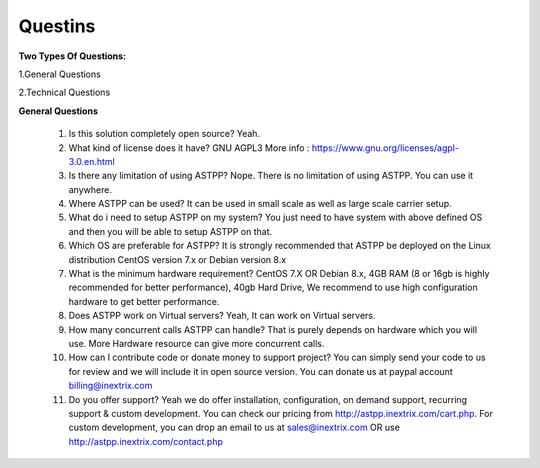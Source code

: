 =========
Questins
=========

**Two Types Of Questions:**

1.General Questions

2.Technical Questions



**General Questions**

 1. Is this solution completely open source?
    Yeah.
 2. What kind of license does it have?
    GNU AGPL3 More info : https://www.gnu.org/licenses/agpl-3.0.en.html

 3. Is there any limitation of using ASTPP?
    Nope. There is no limitation of using ASTPP. You can use it anywhere.

 4. Where ASTPP can be used?
    It can be used in small scale as well as large scale carrier setup.

 5. What do i need to setup ASTPP on my system?
    You just need to have system with above defined OS and then you will be able to setup ASTPP on that.

 6. Which OS are preferable for ASTPP?
    It is strongly recommended that ASTPP be deployed on the Linux distribution CentOS version 7.x or Debian version 8.x

 7. What is the minimum hardware requirement?
    CentOS 7.X OR Debian 8.x,
    4GB RAM (8 or 16gb is highly recommended for better performance),  
    40gb Hard Drive,
    We recommend to use high configuration hardware to get better performance.

 8. Does ASTPP work on Virtual servers?
    Yeah, It can work on Virtual servers.

 9. How many concurrent calls ASTPP can handle?
    That is purely depends on hardware which you will use. 
    More Hardware resource can give more concurrent calls.

 10. How can I contribute code or donate money to support project?
     You can simply send your code to us for review and we will include it in open source version.
     You can donate us at paypal account billing@inextrix.com 

 11. Do you offer support?
     Yeah we do offer installation, configuration, on demand support, recurring support & custom development. 
     You can check our pricing from http://astpp.inextrix.com/cart.php. For custom development, you can drop an email to 
     us at sales@inextrix.com OR use http://astpp.inextrix.com/contact.php





















